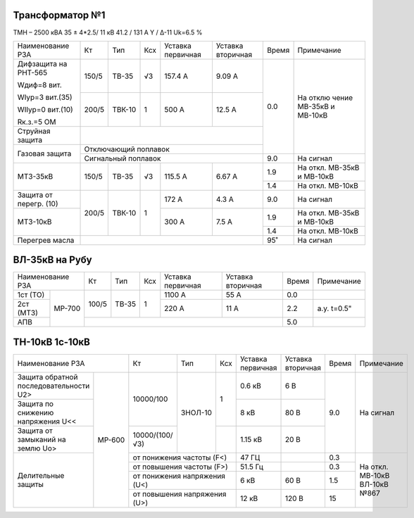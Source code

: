 Трансформатор №1
~~~~~~~~~~~~~~~~

ТМН – 2500 кВА 35 ± 4*2.5/ 11 кВ
41.2 / 131 А  Y / Δ-11 Uk=6.5 %

+-----------------+------+------+-----+-----------+---------+-----+----------+
|Наименование РЗА | Кт   | Тип  |Ксх  |Уставка    |Уставка  |Время|Примечание|
|                 |      |      |     |первичная  |вторичная|     |          |
+-----------------+------+------+-----+-----------+---------+-----+----------+
| Дифзащита       | 150/5|ТВ-35 | √3  |157.4 А    | 9.09 А  | 0.0 | На       |
| на РНТ-565      |      |      |     |           |         |     | отклю    |
|                 |      |      |     |           |         |     | чение    |
| Wдиф=8 вит.     |      |      |     |           |         |     | МВ-35кВ  |
|                 |      |      |     |           |         |     | и МВ-10кВ|
| WIур=3 вит.(35) |      |      |     |           |         |     |          |
|                 |      |      |     |           |         |     |          |
| WIIур=0 вит.(10)|      |      |     |           |         |     |          |
|                 |      |      |     |           |         |     |          |
| Rк.з.=5 ОМ      |      |      |     |           |         |     |          |
|                 +------+------+-----+-----------+---------+     |          |
|                 |200/5 |ТВК-10|  1  | 500 А     | 12.5 А  |     |          |
|                 |      |      |     |           |         |     |          |
+-----------------+------+------+-----+-----------+---------+     |          |
| Струйная        |                                         |     |          |
| защита          |                                         |     |          |
+-----------------+-----------------------------------------+     |          |
| Газовая         | Отключающий                             |     |          |
| защита          | поплавок                                |     |          |
|                 +-----------------------------------------+-----+----------+
|                 | Сигнальный                              | 9.0 | На сигнал|
|                 | поплавок                                |     |          |
+-----------------+------+------+-----+-----------+---------+-----+----------+
| МТЗ-35кВ        |150/5 | ТВ-35| √3  | 115.5 А   | 6.67 А  | 1.9 | На       |
|                 |      |      |     |           |         |     | откл.    |
|                 |      |      |     |           |         |     | МВ-35кВ  |
|                 |      |      |     |           |         |     | и МВ-10кВ|
|                 |      |      |     |           |         +-----+----------+
|                 |      |      |     |           |         | 1.4 | На откл. |
|                 |      |      |     |           |         |     | МВ-10кВ  |
+-----------------+------+------+-----+-----------+---------+-----+----------+
| Защита от       |200/5 |ТВК-10| 1   | 172 А     | 4.3 А   | 9.0 | На       |
| перегр. (10)    |      |      |     |           |         |     | сигнал   |
+-----------------+      |      |     +-----------+---------+-----+----------+
| МТЗ-10кВ        |      |      |     | 300 А     | 7.5 А   | 1.9 |На откл.  |
|                 |      |      |     |           |         |     |МВ-35кВ   |
|                 |      |      |     |           |         |     |и МВ-10кВ |
|                 |      |      |     |           |         +-----+----------+
|                 |      |      |     |           |         | 1.4 |На откл.  |
|                 |      |      |     |           |         |     |МВ-10кВ   |
+-----------------+------+------+-----+-----------+---------+-----+----------+
| Перегрев масла  |                                         | 95˚ | На сигнал|
|                 |                                         |     |          |
|                 |                                         |     |          |
+-----------------+-----------------------------------------+-----+----------+

ВЛ-35кВ на Рубу
~~~~~~~~~~~~~~~

+------------------+-----+-----+---+---------+---------+-----+-----------+
|Наименование РЗА  | Кт  | Тип |Ксх|Уставка  |Уставка  |Время|Примечание |
|                  |     |     |   |первичная|вторичная|     |           |
+----------+-------+-----+-----+---+---------+---------+-----+-----------+
| 1ст (ТО) | МР-700|100/5|ТВ-35| 1 | 1100 А  | 55 А    | 0.0 |           |
+----------+       |     |     |   +---------+---------+-----+-----------+
| 2ст (МТЗ)|       |     |     |   | 220 А   | 11 А    | 2.2 |а.у. t=0.5"|
|          |       |     |     |   |         |         |     |           |
|          |       |     |     |   |         |         |     |           |
+----------+       +-----+-----+---+---------+---------+-----+-----------+
| АПВ      |       |                                   | 5.0 |           |
+----------+-------+-----------------------------------+-----+-----------+

ТН-10кВ 1с-10кВ
~~~~~~~~~~~~~~~

+------------------------------+--------------+-------+-----+---------+---------+-----+----------+
|Наименование РЗА              | Кт           | Тип   |Ксх  |Уставка  |Уставка  |Время|Примечание|
|                              |              |       |     |первичная|вторичная|     |          |
+----------------------+-------+--------------+-------+-----+---------+---------+-----+----------+
|Защита обратной       | МР-600|10000/100     |ЗНОЛ-10| 1   | 0.6 кВ  | 6 В     | 9.0 |На сигнал |
|последовательности U2>|       |              |       |     |         |         |     |          |
+----------------------+       |              |       |     +---------+---------+     |          |
|Защита по снижению    |       |              |       |     | 8 кВ    | 80 В    |     |          |
|напряжения U<<        |       |              |       |     |         |         |     |          |
|                      |       |              |       |     |         |         |     |          |
+----------------------+       +--------------+       +-----+---------+---------+     |          |
|Защита от замыканий   |       |10000/(100/√3)|       |     | 1.15 кВ | 20 В    |     |          |
|на землю Uо>          |       |              |       |     |         |         |     |          |
+----------------------+       +--------------+-------+-----+---------+---------+-----+----------+
|Делительные защиты    |       |от понижения частоты (F<)   | 47 ГЦ   |         | 0.3 |На откл.  |
|                      |       +----------------------------+---------+---------+-----+МВ-10кВ   |
|                      |       |от повышения частоты (F>)   | 51.5 Гц |         | 0.3 |ВЛ-10кВ   |
|                      |       +----------------------------+---------+---------+-----+№867      |
|                      |       |от понижения напряжения (U<)| 6 кВ    | 60 В    | 1.5 |          |
|                      |       +----------------------------+---------+---------+-----+          |
|                      |       |от повышения напряжения (U>)| 12 кВ   | 120 В   | 15  |          |
+----------------------+-------+----------------------------+---------+---------+-----+----------+
